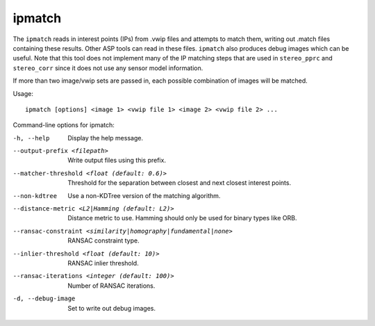 .. _ipmatch:

ipmatch
-------

The ``ipmatch`` reads in interest points (IPs) from .vwip files and
attempts to match them, writing out .match files containing these
results. Other ASP tools can read in these files. ``ipmatch`` also
produces debug images which can be useful. Note that this tool does not
implement many of the IP matching steps that are used in ``stereo_pprc``
and ``stereo_corr`` since it does not use any sensor model information.

If more than two image/vwip sets are passed in, each possible
combination of images will be matched.

Usage::

     ipmatch [options] <image 1> <vwip file 1> <image 2> <vwip file 2> ...

Command-line options for ipmatch:

-h, --help
    Display the help message.

--output-prefix <filepath>
    Write output files using this prefix.

--matcher-threshold <float (default: 0.6)>
    Threshold for the separation between closest and next closest
    interest points.

--non-kdtree
    Use a non-KDTree version of the matching algorithm.

--distance-metric <L2|Hamming (default: L2)>
    Distance metric to use.  Hamming should only be used for binary
    types like ORB.

--ransac-constraint <similarity|homography|fundamental|none>
    RANSAC constraint type.

--inlier-threshold <float (default: 10)>
    RANSAC inlier threshold.

--ransac-iterations <integer (default: 100)>
    Number of RANSAC iterations.

-d, --debug-image
    Set to write out debug images.
